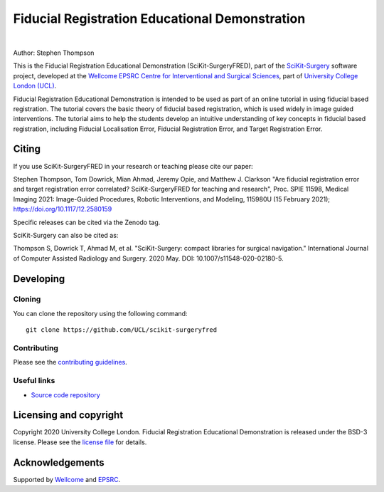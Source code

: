 Fiducial Registration Educational Demonstration
===============================================

.. image:: https://github.com/UCL/scikit-surgeryfred/raw/master/static/fredlogo.svg
   :width: 256px
   :target: https://github.com/UCL/scikit-surgeryfred
   :alt: Logo

.. image:: https://github.com/UCL/scikit-surgeryfred/raw/master/tryfred.gif 
   :height: 128px
   :target: https://scikit-surgeryfred.ew.r.appspot.com/
   :alt: try fred

|

.. image:: https://github.com/UCL/scikit-surgeryfred/workflows/.github/workflows/ci.yml/badge.svg
   :target: https://github.com/UCL/scikit-surgeryfred/actions
   :alt: GitHub Actions CI status

.. image:: https://coveralls.io/repos/github/UCL/scikit-surgeryfred/badge.svg?branch=master&service=github
    :target: https://coveralls.io/github/UCL/scikit-surgeryfred?branch=master
    :alt: Test coverage

.. image:: https://readthedocs.org/projects/scikit-surgeryfred/badge/?version=latest
    :target: http://scikit-surgeryfred.readthedocs.io/en/latest/?badge=latest
    :alt: Documentation Status

.. image:: https://img.shields.io/badge/Cite-SciKit--SurgeryFRED-informational
   :target: https://doi.org/10.1117/12.2580159
   :alt: The SciKit-SurgeryFRED paper

.. image:: https://zenodo.org/badge/DOI/10.5281/zenodo.4314970.svg
   :target: https://doi.org/10.5281/zenodo.4314970
   :alt: DOI - Zenodo

.. image:: https://img.shields.io/badge/Video-Registration-blueviolet
   :target: https://www.youtube.com/watch?v=t_6CH5uroYo
   :alt: Video Demonstration on YouTube

.. image:: https://img.shields.io/badge/Video-Game-blueviolet
   :target: https://www.youtube.com/watch?v=ansH1w2ST-g
   :alt: Video Demonstration of Game on YouTube


Author: Stephen Thompson

This is the Fiducial Registration Educational Demonstration (SciKit-SurgeryFRED), part of the `SciKit-Surgery`_ software project, developed at the `Wellcome EPSRC Centre for Interventional and Surgical Sciences`_, part of `University College London (UCL)`_.

Fiducial Registration Educational Demonstration is intended to be used as part of an online tutorial in using fiducial based registration. The tutorial covers the basic theory of fiducial based registration, which is used widely in image guided interventions. The tutorial aims to help the students develop an intuitive understanding of key concepts in fiducial based registration, including Fiducial Localisation Error, Fiducial Registration Error, and Target Registration Error. 

Citing
------
If you use SciKit-SurgeryFRED in your research or teaching please cite our paper:

Stephen Thompson, Tom Dowrick, Mian Ahmad, Jeremy Opie, and Matthew J. Clarkson "Are fiducial registration error and target registration error correlated? SciKit-SurgeryFRED for teaching and research", Proc. SPIE 11598, Medical Imaging 2021: Image-Guided Procedures, Robotic Interventions, and Modeling, 115980U (15 February 2021); https://doi.org/10.1117/12.2580159 

Specific releases can be cited via the Zenodo tag. 

SciKit-Surgery can also be cited as:

Thompson S, Dowrick T, Ahmad M, et al. "SciKit-Surgery: compact libraries for surgical navigation." International Journal of Computer Assisted Radiology and Surgery. 2020 May. DOI: 10.1007/s11548-020-02180-5.

Developing
----------

Cloning
^^^^^^^

You can clone the repository using the following command:

::

    git clone https://github.com/UCL/scikit-surgeryfred


Contributing
^^^^^^^^^^^^

Please see the `contributing guidelines`_.


Useful links
^^^^^^^^^^^^

* `Source code repository`_


Licensing and copyright
-----------------------

Copyright 2020 University College London.
Fiducial Registration Educational Demonstration is released under the BSD-3 license. Please see the `license file`_ for details.


Acknowledgements
----------------

Supported by `Wellcome`_ and `EPSRC`_.


.. _`Wellcome EPSRC Centre for Interventional and Surgical Sciences`: http://www.ucl.ac.uk/weiss
.. _`source code repository`: https://github.com/UCL/scikit-surgeryfred
.. _`Documentation`: https://scikit-surgeryfred.readthedocs.io
.. _`SciKit-Surgery`: https://github.com/UCL/scikit-surgery/wiki
.. _`University College London (UCL)`: http://www.ucl.ac.uk/
.. _`Wellcome`: https://wellcome.ac.uk/
.. _`EPSRC`: https://www.epsrc.ac.uk/
.. _`contributing guidelines`: https://github.com/UCL/scikit-surgeryfred/blob/master/CONTRIBUTING.rst
.. _`license file`: https://github.com/UCL/scikit-surgeryfred/blob/master/LICENSE

